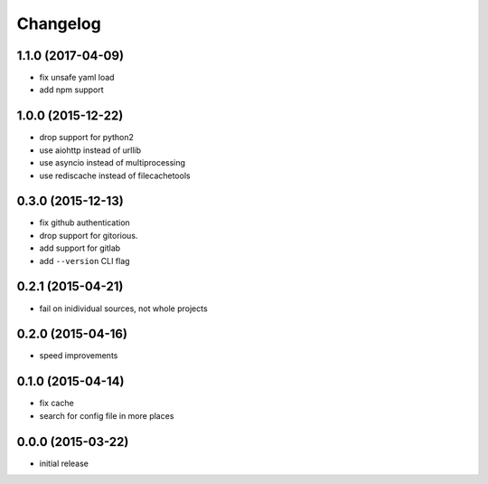 Changelog
=========

1.1.0 (2017-04-09)
------------------

-  fix unsafe yaml load
-  add npm support

1.0.0 (2015-12-22)
------------------

-  drop support for python2
-  use aiohttp instead of urllib
-  use asyncio instead of multiprocessing
-  use rediscache instead of filecachetools


0.3.0 (2015-12-13)
------------------

-  fix github authentication
-  drop support for gitorious.
-  add support for gitlab
-  add ``--version`` CLI flag


0.2.1 (2015-04-21)
------------------

-  fail on inidividual sources, not whole projects


0.2.0 (2015-04-16)
------------------

-  speed improvements


0.1.0 (2015-04-14)
------------------

-  fix cache
-  search for config file in more places


0.0.0 (2015-03-22)
------------------

-  initial release
